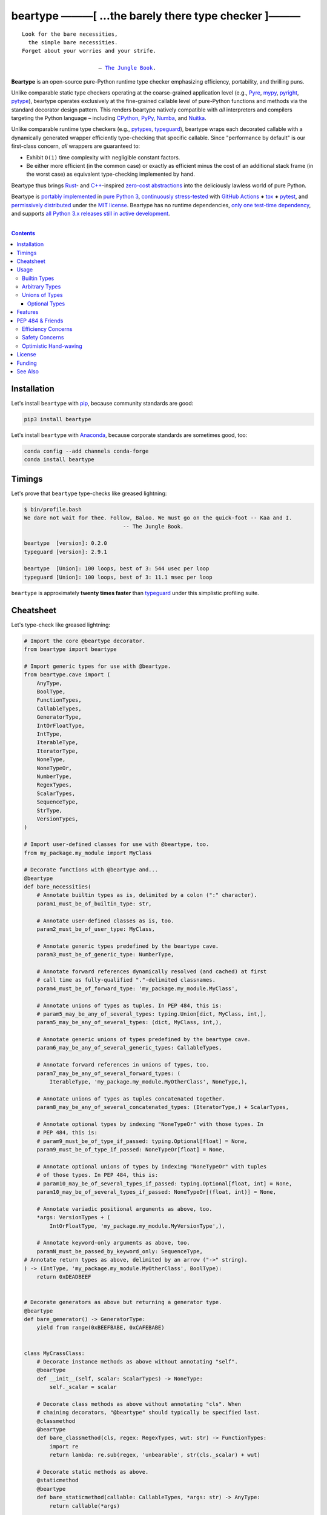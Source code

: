 .. # ------------------( SYNOPSIS                           )------------------

=====================================================
beartype ———[ …the barely there type checker ]———
=====================================================

|GitHub Actions badge|

.. parsed-literal::

   Look for the bare necessities,
     the simple bare necessities.
   Forget about your worries and your strife.

                           — `The Jungle Book`_.

**Beartype** is an open-source pure-Python runtime type checker emphasizing
efficiency, portability, and thrilling puns.

Unlike comparable static type checkers operating at the coarse-grained
application level (e.g., Pyre_, mypy_, pyright_, pytype_), beartype operates
exclusively at the fine-grained callable level of pure-Python functions and
methods via the standard decorator design pattern. This renders beartype
natively compatible with *all* interpreters and compilers targeting the Python
language – including CPython_, PyPy_, Numba_, and Nuitka_.

Unlike comparable runtime type checkers (e.g., pytypes_, typeguard_), beartype
wraps each decorated callable with a dynamically generated wrapper efficiently
type-checking that specific callable. Since "performance by default" is our
first-class concern, *all* wrappers are guaranteed to:

* Exhibit ``O(1)`` time complexity with negligible constant factors.
* Be either more efficient (in the common case) or exactly as efficient minus
  the cost of an additional stack frame (in the worst case) as equivalent
  type-checking implemented by hand.

Beartype thus brings Rust_- and `C++`_-inspired `zero-cost abstractions
<zero-cost abstraction_>`__ into the deliciously lawless world of pure Python.

Beartype is `portably implemented <codebase_>`__ in `pure Python 3
<Python_>`__, `continuously stress-tested <tests_>`__ with `GitHub Actions`_
**+** tox_ **+** pytest_, and `permissively distributed <license_>`__ under the
`MIT license`_. Beartype has no runtime dependencies, `only one test-time
dependency <pytest_>`__, and supports `all Python 3.x releases still in active
development <Python status_>`__.

.. # ------------------( TABLE OF CONTENTS                  )------------------
.. # Blank line. By default, Docutils appears to only separate the subsequent
.. # table of contents heading from the prior paragraph by less than a single
.. # blank line, hampering this table's readability and aesthetic comeliness.

|

.. # Table of contents, excluding the above document heading. While the
.. # official reStructuredText documentation suggests that a language-specific
.. # heading will automatically prepend this table, this does *NOT* appear to
.. # be the case. Instead, this heading must be explicitly declared.

.. contents:: **Contents**
   :local:

.. # ------------------( DESCRIPTION                        )------------------

Installation
============

Let's install ``beartype`` with pip_, because community standards are good:

.. code-block:: shell-session

   pip3 install beartype

Let's install ``beartype`` with Anaconda_, because corporate standards are
sometimes good, too:

.. code-block:: shell-session

   conda config --add channels conda-forge
   conda install beartype

Timings
==========

Let's prove that ``beartype`` type-checks like greased lightning:

.. code-block:: shell-session

   $ bin/profile.bash
   We dare not wait for thee. Follow, Baloo. We must go on the quick-foot -- Kaa and I.
                                  -- The Jungle Book.
   
   beartype  [version]: 0.2.0
   typeguard [version]: 2.9.1
   
   beartype  [Union]: 100 loops, best of 3: 544 usec per loop
   typeguard [Union]: 100 loops, best of 3: 11.1 msec per loop

``beartype`` is approximately **twenty times faster** than typeguard_ under
this simplistic profiling suite.

Cheatsheet
==========

Let's type-check like greased lightning:

.. code-block:: python

   # Import the core @beartype decorator.
   from beartype import beartype

   # Import generic types for use with @beartype.
   from beartype.cave import (
       AnyType,
       BoolType,
       FunctionTypes,
       CallableTypes,
       GeneratorType,
       IntOrFloatType,
       IntType,
       IterableType,
       IteratorType,
       NoneType,
       NoneTypeOr,
       NumberType,
       RegexTypes,
       ScalarTypes,
       SequenceType,
       StrType,
       VersionTypes,
   )

   # Import user-defined classes for use with @beartype, too.
   from my_package.my_module import MyClass

   # Decorate functions with @beartype and...
   @beartype
   def bare_necessities(
       # Annotate builtin types as is, delimited by a colon (":" character).
       param1_must_be_of_builtin_type: str,

       # Annotate user-defined classes as is, too.
       param2_must_be_of_user_type: MyClass,

       # Annotate generic types predefined by the beartype cave.
       param3_must_be_of_generic_type: NumberType,

       # Annotate forward references dynamically resolved (and cached) at first
       # call time as fully-qualified "."-delimited classnames.
       param4_must_be_of_forward_type: 'my_package.my_module.MyClass',

       # Annotate unions of types as tuples. In PEP 484, this is:
       # param5_may_be_any_of_several_types: typing.Union[dict, MyClass, int,],
       param5_may_be_any_of_several_types: (dict, MyClass, int,),

       # Annotate generic unions of types predefined by the beartype cave.
       param6_may_be_any_of_several_generic_types: CallableTypes,

       # Annotate forward references in unions of types, too.
       param7_may_be_any_of_several_forward_types: (
           IterableType, 'my_package.my_module.MyOtherClass', NoneType,),

       # Annotate unions of types as tuples concatenated together.
       param8_may_be_any_of_several_concatenated_types: (IteratorType,) + ScalarTypes,

       # Annotate optional types by indexing "NoneTypeOr" with those types. In
       # PEP 484, this is:
       # param9_must_be_of_type_if_passed: typing.Optional[float] = None,
       param9_must_be_of_type_if_passed: NoneTypeOr[float] = None,

       # Annotate optional unions of types by indexing "NoneTypeOr" with tuples
       # of those types. In PEP 484, this is:
       # param10_may_be_of_several_types_if_passed: typing.Optional[float, int] = None,
       param10_may_be_of_several_types_if_passed: NoneTypeOr[(float, int)] = None,

       # Annotate variadic positional arguments as above, too.
       *args: VersionTypes + (
           IntOrFloatType, 'my_package.my_module.MyVersionType',),

       # Annotate keyword-only arguments as above, too.
       paramN_must_be_passed_by_keyword_only: SequenceType,
   # Annotate return types as above, delimited by an arrow ("->" string).
   ) -> (IntType, 'my_package.my_module.MyOtherClass', BoolType):
       return 0xDEADBEEF


   # Decorate generators as above but returning a generator type.
   @beartype
   def bare_generator() -> GeneratorType:
       yield from range(0xBEEFBABE, 0xCAFEBABE)


   class MyCrassClass:
       # Decorate instance methods as above without annotating "self".
       @beartype
       def __init__(self, scalar: ScalarTypes) -> NoneType:
           self._scalar = scalar

       # Decorate class methods as above without annotating "cls". When
       # chaining decorators, "@beartype" should typically be specified last.
       @classmethod
       @beartype
       def bare_classmethod(cls, regex: RegexTypes, wut: str) -> FunctionTypes:
           import re
           return lambda: re.sub(regex, 'unbearable', str(cls._scalar) + wut)

       # Decorate static methods as above.
       @staticmethod
       @beartype
       def bare_staticmethod(callable: CallableTypes, *args: str) -> AnyType:
           return callable(*args)

       # Decorate property getter methods as above.
       @property
       @beartype
       def bare_gettermethod(self) -> IteratorType:
           return range(0x0B00B135 + int(self._scalar), 0xB16B00B5)

       # Decorate property setter methods as above.
       @bare_gettermethod.setter
       @beartype
       def bare_settermethod(self, bad: IntType = 0xBAAAAAAD) -> NoneType:
           self._scalar = bad if bad else 0xBADDCAFE

Usage
=====

The ``@beartype`` decorator published by the ``beartype`` package transparently
supports various types of type-checking, each declared with a different type of
**type hint** (i.e., annotation applied to a parameter or return value of a
callable).

This is simpler than it sounds. Would we lie? Instead of answering that, let's
begin with the simplest type of type-checking supported by ``@beartype``.

Builtin Types
-------------

**Builtin types** like ``dict``, ``int``, ``list``, ``set``, and ``str`` are
trivially type-checked by annotating parameters and return values with those
types as is.

Let's declare a simple beartyped function accepting a string and a dictionary
and returning a tuple:

.. code-block:: python

   from beartype import beartype

   @beartype
   def law_of_the_jungle(wolf: str, pack: dict) -> tuple:
       return (wolf, pack[wolf]) if wolf in pack else None

Let's call that function with good types:

.. code-block:: python

   >>> law_of_the_jungle(wolf='Akela', pack={'Akela': 'alone', 'Raksha': 'protection'})
   ('Akela', 'alone')

Good function. Let's call it again with bad types:

.. code-block:: python

   >>> law_of_the_jungle(wolf='Akela', pack=['Akela', 'Raksha'])
   Traceback (most recent call last):
     File "<ipython-input-10-7763b15e5591>", line 1, in <module>
       law_of_the_jungle(wolf='Akela', pack=['Akela', 'Raksha'])
     File "<string>", line 22, in __law_of_the_jungle_beartyped__
   beartype.roar.BeartypeCallTypeParamException: @beartyped law_of_the_jungle() parameter pack=['Akela', 'Raksha'] not a <class 'dict'>.

The ``beartype.roar`` submodule publishes exceptions raised at both decoration
time by ``@beartype`` and at runtime by wrappers generated by ``@beartype``. In
this case, a runtime type exception describing the improperly typed ``pack``
parameter is raised.

Good function! Let's call it again with good types exposing a critical issue in
this function's implementation and/or return type annotation:

.. code-block:: python

   >>> law_of_the_jungle(wolf='Leela', pack={'Akela': 'alone', 'Raksha': 'protection'})
   Traceback (most recent call last):
     File "<ipython-input-10-7763b15e5591>", line 1, in <module>
       law_of_the_jungle(wolf='Leela', pack={'Akela': 'alone', 'Raksha': 'protection'})
     File "<string>", line 28, in __law_of_the_jungle_beartyped__
   beartype.roar.BeartypeCallTypeReturnException: @beartyped law_of_the_jungle() return value None not a <class 'tuple'>.

*Bad function.* Let's conveniently resolve this by permitting this function to
return either a tuple or ``None`` as `detailed below <Unions of Types_>`__:

.. code-block:: python

   >>> from beartype.cave import NoneType
   >>> @beartype
   ... def law_of_the_jungle(wolf: str, pack: dict) -> (tuple, NoneType):
   ...     return (wolf, pack[wolf]) if wolf in pack else None
   >>> law_of_the_jungle(wolf='Leela', pack={'Akela': 'alone', 'Raksha': 'protection'})
   None

The ``beartype.cave`` submodule publishes generic types suitable for use with
the ``@beartype`` decorator and anywhere else you might need them. In this
case, the type of the ``None`` singleton is imported from this submodule and
listed in addition to ``tuple`` as an allowed return type from this function.

Note that usage of the ``beartype.cave`` submodule is entirely optional (but
more efficient and convenient than most alternatives). In this case, the type
of the ``None`` singleton can also be accessed directly as ``type(None)`` and
listed in place of ``NoneType`` above: e.g.,

.. code-block:: python

   >>> @beartype
   ... def law_of_the_jungle(wolf: str, pack: dict) -> (tuple, type(None)):
   ...     return (wolf, pack[wolf]) if wolf in pack else None
   >>> law_of_the_jungle(wolf='Leela', pack={'Akela': 'alone', 'Raksha': 'protection'})
   None

Of course, the ``beartype.cave`` submodule also publishes types *not*
accessible directly like ``RegexCompiledType`` (i.e., the type of all compiled
regular expressions). All else being equal, ``beartype.cave`` is preferable.

Good function! The type hints applied to this function now accurately document
this function's API. All's well that ends typed well. Suck it, `Shere Khan`_.

Arbitrary Types
---------------

Everything above also extends to:

* **Arbitrary types** like user-defined classes and stock classes in the Python
  stdlib (e.g., ``argparse.ArgumentParser``) – all of which are also trivially
  type-checked by annotating parameters and return values with those types.
* **Arbitrary callables** like instance methods, class methods, static methods,
  and generator functions and methods – all of which are also trivially
  type-checked with the ``@beartype`` decorator.

Let's declare a motley crew of beartyped callables doing various silly things
in a strictly typed manner, *just 'cause*:

.. code-block:: python

   from beartype import beartype
   from beartype.cave import GeneratorType, IterableType, NoneType

   class MaximsOfBaloo(object):
       @beartype
       def __init__(self, sayings: IterableType):
           self.sayings = sayings

   @beartype
   def inform_baloo(maxims: MaximsOfBaloo) -> GeneratorType:
       for saying in maxims.sayings:
           yield saying

For genericity, the ``MaximsOfBaloo`` class initializer accepts *any* generic
iterable (via the ``beartype.cave.IterableType`` tuple listing all valid
iterable types) rather than an overly specific ``list`` or ``tuple`` type. Your
users may thank you later.

For specificity, the ``inform_baloo`` generator function has been explicitly
annotated to return a ``beartype.cave.GeneratorType`` (i.e., the type returned
by functions and methods containing at least one ``yield`` statement). Type
safety brings good fortune for the New Year.

Let's iterate over that generator with good types:

.. code-block:: python

   >>> maxims = MaximsOfBaloo(sayings={
   ...     '''If ye find that the Bullock can toss you,
   ...           or the heavy-browed Sambhur can gore;
   ...      Ye need not stop work to inform us:
   ...           we knew it ten seasons before.''',
   ...     '''“There is none like to me!” says the Cub
   ...           in the pride of his earliest kill;
   ...      But the jungle is large and the Cub he is small.
   ...           Let him think and be still.''',
   ... })
   >>> for maxim in inform_baloo(maxims): print(maxim.splitlines()[-1])
          Let him think and be still.
          we knew it ten seasons before.

Good generator. Let's call it again with bad types:

.. code-block:: python

   >>> for maxim in inform_baloo([
   ...     'Oppress not the cubs of the stranger,',
   ...     '     but hail them as Sister and Brother,',
   ... ]): print(maxim.splitlines()[-1])
   Traceback (most recent call last):
     File "<ipython-input-10-7763b15e5591>", line 30, in <module>
       '     but hail them as Sister and Brother,',
     File "<string>", line 12, in __inform_baloo_beartyped__
   beartype.roar.BeartypeCallTypeParamException: @beartyped inform_baloo() parameter maxims=['Oppress not the cubs of the stranger,', '     but hail them as Sister and ...'] not a <class '__main__.MaximsOfBaloo'>.

Good generator! The type hints applied to these callables now accurately
document their respective APIs. Thanks to the pernicious magic of beartype, all
ends typed well... *yet again.*

Unions of Types
---------------

That's all typed well, but everything above only applies to parameters and
return values constrained to *singular* types. In practice, parameters and
return values are often relaxed to any of *multiple* types referred to as
**unions of types.** :superscript:`You can thank set theory for the jargon...
unless you hate set theory. Then it's just our fault.`

Unions of types are trivially type-checked by annotating parameters and return
values with tuples containing those types. Let's declare another beartyped
function accepting either a mapping *or* a string and returning either another
function *or* an integer:

.. code-block:: python

   from beartype import beartype
   from beartype.cave import FunctionType, IntType, MappingType

   @beartype
   def toomai_of_the_elephants(memory: (str, MappingType)) -> (
       IntType, FunctionType):
       return len(memory) if isinstance(memory, str) else lambda key: memory[key]

For genericity, the ``toomai_of_the_elephants`` function accepts *any* generic
integer (via the ``beartype.cave.IntType`` abstract base class (ABC) matching
both builtin integers and third-party integers from frameworks like NumPy_ and
SymPy_) rather than an overly specific ``int`` type. The API you relax may very
well be your own.

Let's call that function with good types:

.. code-block:: python

   >>> memory_of_kala_nag = {
   ...     'remember': 'I will remember what I was, I am sick of rope and chain—',
   ...     'strength': 'I will remember my old strength and all my forest affairs.',
   ...     'not sell': 'I will not sell my back to man for a bundle of sugar-cane:',
   ...     'own kind': 'I will go out to my own kind, and the wood-folk in their lairs.',
   ...     'morning':  'I will go out until the day, until the morning break—',
   ...     'caress':   'Out to the wind’s untainted kiss, the water’s clean caress;',
   ...     'forget':   'I will forget my ankle-ring and snap my picket stake.',
   ...     'revisit':  'I will revisit my lost loves, and playmates masterless!',
   ... }
   >>> toomai_of_the_elephants(memory_of_kala_nag['remember'])
   56
   >>> toomai_of_the_elephants(memory_of_kala_nag)('remember')
   'I will remember what I was, I am sick of rope and chain—'

Good function. Let's call it again with a tastelessly bad type:

.. code-block:: python

   >>> toomai_of_the_elephants(0xDEADBEEF)
   Traceback (most recent call last):
     File "<ipython-input-7-e323f8d6a4a0>", line 1, in <module>
       toomai_of_the_elephants(0xDEADBEEF)
     File "<string>", line 12, in __toomai_of_the_elephants_beartyped__
   BeartypeCallTypeParamException: @beartyped toomai_of_the_elephants() parameter memory=3735928559 not a (<class 'str'>, <class 'collections.abc.Mapping'>).

Good function! The type hints applied to this callable now accurately documents
its API. All ends typed well... *still again and again.*

Optional Types
~~~~~~~~~~~~~~

That's also all typed well, but everything above only applies to *mandatory*
parameters and return values whose types are never ``NoneType``. In practice,
parameters and return values are often relaxed to optionally accept any of
multiple types including ``NoneType`` referred to as **optional types.**

Optional types are trivially type-checked by annotating optional parameters
(parameters whose values default to ``None``) and optional return values
(callables returning ``None`` rather than raising exceptions in edge cases)
with the ``NoneTypeOr`` tuple factory indexed by those types or tuples of
types.

Let's declare another beartyped function accepting either an enumeration type
*or* ``None`` and returning either an enumeration member *or* ``None``:

.. code-block:: python

   from beartype import beartype
   from beartype.cave import EnumType, EnumMemberType, NoneTypeOr
   from enum import Enum

   class Lukannon(Enum):
       WINTER_WHEAT = 'The Beaches of Lukannon—the winter wheat so tall—'
       SEA_FOG      = 'The dripping, crinkled lichens, and the sea-fog drenching all!'
       PLAYGROUND   = 'The platforms of our playground, all shining smooth and worn!'
       HOME         = 'The Beaches of Lukannon—the home where we were born!'
       MATES        = 'I met my mates in the morning, a broken, scattered band.'
       CLUB         = 'Men shoot us in the water and club us on the land;'
       DRIVE        = 'Men drive us to the Salt House like silly sheep and tame,'
       SEALERS      = 'And still we sing Lukannon—before the sealers came.'

   @beartype
   def tell_the_deep_sea_viceroys(story: NoneTypeOr[EnumType] = None) -> (
       NoneTypeOr[EnumMemberType]):
       return story if story is None else list(story.__members__.values())[-1]

For efficiency, the ``NoneTypeOr`` tuple factory creates, caches, and returns
new tuples of types appending ``NoneType`` to the original types and tuples of
types it's indexed with. Since efficiency is good, ``NoneTypeOr`` is also good.

Let's call that function with good types:

.. code-block:: python

   >>> tell_the_deep_sea_viceroys(Lukannon)
   <Lukannon.SEALERS: 'And still we sing Lukannon—before the sealers came.'>
   >>> tell_the_deep_sea_viceroys()
   None

You may now be pondering to yourself grimly in the dark: "...but could we not
already do this just by manually annotating optional types with tuples
containing ``NoneType``?"

You would, of course, be correct. Let's grimly redeclare the same function
accepting and returning the same types – only annotated with ``NoneType``
rather than ``NoneTypeOr``:

.. code-block:: python

   from beartype import beartype
   from beartype.cave import EnumType, EnumMemberType, NoneType

   @beartype
   def tell_the_deep_sea_viceroys(story: (EnumType, NoneType) = None) -> (
       (EnumMemberType, NoneType)):
       return list(story.__members__.values())[-1] if story is not None else None

This manual approach has the same exact effect as the prior factoried approach
with one exception: the factoried approach efficiently caches and reuses tuples
over every annotated type, whereas the manual approach inefficiently recreates
tuples for each annotated type. For small codebases, that difference is
negligible; for large codebases, that difference is still probably negligible.
Still, "waste not want not" is the maxim we type our lives by here.

Naturally, the ``NoneTypeOr`` tuple factory accepts tuples of types as well.
Let's declare another beartyped function accepting either an enumeration type,
enumeration type member, or ``None`` and returning either an enumeration type,
enumeration type member, or ``None``:

.. code-block:: python

   from beartype import beartype
   from beartype.cave import EnumType, EnumMemberType, NoneTypeOr

   EnumOrEnumMemberType = (EnumType, EnumMemberType)

   @beartype
   def sang_them_up_the_beach(
       woe: NoneTypeOr[EnumOrEnumMemberType] = None) -> (
       NoneTypeOr[EnumOrEnumMemberType]):
       return woe if isinstance(woe, NoneTypeOr[EnumMemberType]) else (
           list(woe.__members__.values())[-1])

Let's call that function with good types:

.. code-block:: python

   >>> sang_them_up_the_beach(Lukannon)
   <Lukannon.SEALERS: 'And still we sing Lukannon—before the sealers came.'>
   >>> sang_them_up_the_beach()
   None

Behold! The terrifying power of the ``NoneTypeOr`` tuple factory, resplendent
in its highly over-optimized cache utilization.

Features
========

Let's chart current and prospective new features for future generations:

.. # FIXME: Span category cells across multiple rows.

+------------+-------------------------------------+-------------------------+------+
| category   | feature                             | versions                | note |
+============+=====================================+=========================+======+
| callables  | coroutines                          | *none*                  |      |
+------------+-------------------------------------+-------------------------+------+
|            | functions                           | **0.1.0**\ —\ *current* |      |
+------------+-------------------------------------+-------------------------+------+
|            | generators                          | **0.1.0**\ —\ *current* |      |
+------------+-------------------------------------+-------------------------+------+
|            | methods                             | **0.1.0**\ —\ *current* |      |
+------------+-------------------------------------+-------------------------+------+
| parameters | optional                            | **0.1.0**\ —\ *current* |      |
+------------+-------------------------------------+-------------------------+------+
|            | keyword-only                        | **0.1.0**\ —\ *current* |      |
+------------+-------------------------------------+-------------------------+------+
|            | positional-only                     | *none*                  |      |
+------------+-------------------------------------+-------------------------+------+
|            | variadic keyword                    | *none*                  |      |
+------------+-------------------------------------+-------------------------+------+
|            | variadic positional                 | **0.1.0**\ —\ *current* |      |
+------------+-------------------------------------+-------------------------+------+
| types      | `covariant classes <covariance_>`__ | **0.1.0**\ —\ *current* |      |
+------------+-------------------------------------+-------------------------+------+
|            | absolute forward references         | **0.1.0**\ —\ *current* |      |
+------------+-------------------------------------+-------------------------+------+
|            | relative forward references         | *none*                  |      |
+------------+-------------------------------------+-------------------------+------+
|            | tuple unions                        | **0.1.0**\ —\ *current* |      |
+------------+-------------------------------------+-------------------------+------+
| ``typing`` | ``AbstractSet``                     | **0.2.0**\ —\ *current* |      |
+------------+-------------------------------------+-------------------------+------+
|            | ``Any``                             | **0.2.0**\ —\ *current* |      |
+------------+-------------------------------------+-------------------------+------+
|            | ``AsyncContextManager``             | **0.2.0**\ —\ *current* |      |
+------------+-------------------------------------+-------------------------+------+
|            | ``AsyncGenerator``                  | **0.2.0**\ —\ *current* |      |
+------------+-------------------------------------+-------------------------+------+
|            | ``AsyncIterable``                   | **0.2.0**\ —\ *current* |      |
+------------+-------------------------------------+-------------------------+------+
|            | ``AsyncIterator``                   | **0.2.0**\ —\ *current* |      |
+------------+-------------------------------------+-------------------------+------+
|            | ``Awaitable``                       | **0.2.0**\ —\ *current* |      |
+------------+-------------------------------------+-------------------------+------+
|            | ``BinaryIO``                        | *none*                  |      |
+------------+-------------------------------------+-------------------------+------+
|            | ``ByteString``                      | **0.2.0**\ —\ *current* |      |
+------------+-------------------------------------+-------------------------+------+
|            | ``ChainMap``                        | **0.2.0**\ —\ *current* |      |
+------------+-------------------------------------+-------------------------+------+
|            | ``Collection``                      | **0.2.0**\ —\ *current* |      |
+------------+-------------------------------------+-------------------------+------+
|            | ``Container``                       | **0.2.0**\ —\ *current* |      |
+------------+-------------------------------------+-------------------------+------+
|            | ``ContextManager``                  | **0.2.0**\ —\ *current* |      |
+------------+-------------------------------------+-------------------------+------+
|            | ``Coroutine``                       | **0.2.0**\ —\ *current* |      |
+------------+-------------------------------------+-------------------------+------+
|            | ``Counter``                         | **0.2.0**\ —\ *current* |      |
+------------+-------------------------------------+-------------------------+------+
|            | ``DefaultDict``                     | **0.2.0**\ —\ *current* |      |
+------------+-------------------------------------+-------------------------+------+
|            | ``Deque``                           | **0.2.0**\ —\ *current* |      |
+------------+-------------------------------------+-------------------------+------+
|            | ``Dict``                            | **0.2.0**\ —\ *current* |      |
+------------+-------------------------------------+-------------------------+------+
|            | ``Callable``                        | **0.2.0**\ —\ *current* |      |
+------------+-------------------------------------+-------------------------+------+
|            | ``ForwardRef``                      | *none*                  |      |
+------------+-------------------------------------+-------------------------+------+
|            | ``FrozenSet``                       | **0.2.0**\ —\ *current* |      |
+------------+-------------------------------------+-------------------------+------+
|            | ``Generator``                       | **0.2.0**\ —\ *current* |      |
+------------+-------------------------------------+-------------------------+------+
|            | ``Generic``                         | *none*                  |      |
+------------+-------------------------------------+-------------------------+------+
|            | ``Hashable``                        | **0.2.0**\ —\ *current* |      |
+------------+-------------------------------------+-------------------------+------+
|            | ``IO``                              | *none*                  |      |
+------------+-------------------------------------+-------------------------+------+
|            | ``ItemsView``                       | **0.2.0**\ —\ *current* |      |
+------------+-------------------------------------+-------------------------+------+
|            | ``Iterable``                        | **0.2.0**\ —\ *current* |      |
+------------+-------------------------------------+-------------------------+------+
|            | ``Iterator``                        | **0.2.0**\ —\ *current* |      |
+------------+-------------------------------------+-------------------------+------+
|            | ``KeysView``                        | **0.2.0**\ —\ *current* |      |
+------------+-------------------------------------+-------------------------+------+
|            | ``List``                            | **0.2.0**\ —\ *current* |      |
+------------+-------------------------------------+-------------------------+------+
|            | ``Mapping``                         | **0.2.0**\ —\ *current* |      |
+------------+-------------------------------------+-------------------------+------+
|            | ``MappingView``                     | **0.2.0**\ —\ *current* |      |
+------------+-------------------------------------+-------------------------+------+
|            | ``Match``                           | *none*                  |      |
+------------+-------------------------------------+-------------------------+------+
|            | ``MutableMapping``                  | **0.2.0**\ —\ *current* |      |
+------------+-------------------------------------+-------------------------+------+
|            | ``MutableSequence``                 | **0.2.0**\ —\ *current* |      |
+------------+-------------------------------------+-------------------------+------+
|            | ``MutableSet``                      | **0.2.0**\ —\ *current* |      |
+------------+-------------------------------------+-------------------------+------+
|            | ``NamedTuple``                      | *none*                  |      |
+------------+-------------------------------------+-------------------------+------+
|            | ``NewType``                         | *none*                  |      |
+------------+-------------------------------------+-------------------------+------+
|            | ``NoReturn``                        | *none*                  |      |
+------------+-------------------------------------+-------------------------+------+
|            | ``Optional``                        | **0.2.0**\ —\ *current* |      |
+------------+-------------------------------------+-------------------------+------+
|            | ``OrderedDict``                     | **0.2.0**\ —\ *current* |      |
+------------+-------------------------------------+-------------------------+------+
|            | ``Pattern``                         | *none*                  |      |
+------------+-------------------------------------+-------------------------+------+
|            | ``Reversible``                      | **0.2.0**\ —\ *current* |      |
+------------+-------------------------------------+-------------------------+------+
|            | ``Sequence``                        | **0.2.0**\ —\ *current* |      |
+------------+-------------------------------------+-------------------------+------+
|            | ``Set``                             | **0.2.0**\ —\ *current* |      |
+------------+-------------------------------------+-------------------------+------+
|            | ``Sized``                           | **0.2.0**\ —\ *current* |      |
+------------+-------------------------------------+-------------------------+------+
|            | ``SupportsAbs``                     | *none*                  |      |
+------------+-------------------------------------+-------------------------+------+
|            | ``SupportsBytes``                   | *none*                  |      |
+------------+-------------------------------------+-------------------------+------+
|            | ``SupportsComplex``                 | *none*                  |      |
+------------+-------------------------------------+-------------------------+------+
|            | ``SupportsFloat``                   | *none*                  |      |
+------------+-------------------------------------+-------------------------+------+
|            | ``SupportsIndex``                   | *none*                  |      |
+------------+-------------------------------------+-------------------------+------+
|            | ``SupportsInt``                     | *none*                  |      |
+------------+-------------------------------------+-------------------------+------+
|            | ``SupportsRound``                   | *none*                  |      |
+------------+-------------------------------------+-------------------------+------+
|            | ``Text``                            | **0.1.0**\ —\ *current* |      |
+------------+-------------------------------------+-------------------------+------+
|            | ``TextIO``                          | *none*                  |      |
+------------+-------------------------------------+-------------------------+------+
|            | ``Tuple``                           | **0.2.0**\ —\ *current* |      |
+------------+-------------------------------------+-------------------------+------+
|            | ``Type``                            | **0.2.0**\ —\ *current* |      |
+------------+-------------------------------------+-------------------------+------+
|            | ``TypeVar``                         | *none*                  |      |
+------------+-------------------------------------+-------------------------+------+
|            | ``ValuesView``                      | **0.2.0**\ —\ *current* |      |
+------------+-------------------------------------+-------------------------+------+
|            | ``Union``                           | **0.2.0**\ —\ *current* |      |
+------------+-------------------------------------+-------------------------+------+
| PEP        | `484 <PEP 484_>`__                  | **0.2.0**\ —\ *current* |      |
|            |                                     |                         |      |
+------------+-------------------------------------+-------------------------+------+
|            | `544 <PEP 544_>`__                  | *none*                  |      |
+------------+-------------------------------------+-------------------------+------+
|            | `563 <PEP 563_>`__                  | **0.1.1**\ —\ *current* |      |
+------------+-------------------------------------+-------------------------+------+
|            | `585 <PEP 585_>`__                  | *none*                  |      |
+------------+-------------------------------------+-------------------------+------+
|            | `586 <PEP 586_>`__                  | *none*                  |      |
+------------+-------------------------------------+-------------------------+------+
|            | `589 <PEP 589_>`__                  | *none*                  |      |
+------------+-------------------------------------+-------------------------+------+
| packages   | `PyPI <beartype PyPI_>`__           | **0.2.0**\ —\ *current* |      |
+------------+-------------------------------------+-------------------------+------+
|            | `Anaconda <beartype Anaconda_>`__   | **0.2.0**\ —\ *current* |      |
+------------+-------------------------------------+-------------------------+------+
| Python     | 3.5                                 | **0.1.0**\ —\ *current* |      |
+------------+-------------------------------------+-------------------------+------+
|            | 3.6                                 | **0.1.0**\ —\ *current* |      |
+------------+-------------------------------------+-------------------------+------+
|            | 3.7                                 | **0.1.0**\ —\ *current* |      |
+------------+-------------------------------------+-------------------------+------+
|            | 3.8                                 | **0.1.0**\ —\ *current* |      |
+------------+-------------------------------------+-------------------------+------+

PEP 484 & Friends
=================

Beartype does *not* currently support the following type-checking-centric
**Python Enhancement Proposals (PEPs)**:

.. # Note: intentionally sorted in numeric order for collective sanity.

* `PEP 483 -- The Theory of Type Hints <PEP 483_>`__.
* `PEP 484 -- Type Hints <PEP 484_>`__.
* `PEP 526 -- Syntax for Variable Annotations <PEP 526_>`__.
* `PEP 544 -- Protocols: Structural subtyping (static duck typing) <PEP
  544_>`_.
* `PEP 585 -- Type Hinting Generics In Standard Collections <PEP 585_>`__.
* `PEP 586 -- Literal Types <PEP 586_>`__.
* `PEP 589 -- TypedDict: Type Hints for Dictionaries with a Fixed Set of Keys
  <PEP 589_>`__.

Efficiency Concerns
-------------------

Why? Because implementing even the core `PEP 484`_ standard in pure Python
while preserving beartype's ``O(1)`` time complexity guarantee is infeasible.

Consider a hypothetical `PEP 484`_-compliant ``@slothtype`` decorator
decorating a hypothetical callable accepting a list of strings and returning
anything:

.. code-block:: python

   from slothtype import slothtype
   from typing import Any, List

   @slothtype
   def slothful(sluggard: List[str]) -> Any:
       ...

This is hardly the worst-case usage scenario. By compare to some of the more
grotesque outliers enabled by the ``typing`` API (e.g., infinitely recursive
types), a non-nested iterable of scalars is rather tame. Sadly, ``slothful``
still exhibits ``Ω(n)`` time complexity for length ``n`` of the passed list,
where ``Ω`` may be read as "at least as asymptotically complex as" under the
standard Knuth definition.

**That's bad.** Each call to ``slothful`` now type-checks each item of a list
of arbitrary size *before* performing any meaningful work. Python prohibits
monkey-patching builtin types, so this up-front cost *cannot* be amortized
across all calls to ``slothful`` (e.g., by monkey-patching the builtin ``list``
type to cache the result of prior type-checks of lists previously passed to
``slothful`` and invalidating these caches on external changes to these lists)
but *must* instead be paid on each call to ``slothful``. Ergo, ``Ω(n)``.

Safety Concerns
---------------

**That's not all,** though. `PEP 484`_ itself violates prior PEPs, including:

* `PEP 3141 -- A Type Hierarchy for Numbers <PEP 3141_>`__, which `PEP 484`_
  authors `subjectively deride without evidence or explanation as suffering
  "some issues" <PEP 484 numbers_>`__ despite offering only a substantially
  *worse* solution – seemingly just to promote the type hierarchy defined by
  the `"typing" module`_ over those defined by other (presumably lesser)
  modules. Rather than reuse the `existing numeric tower used by all
  third-party numeric frameworks <"numbers" module>`_ (e.g., `NumPy`_,
  `SymPy`_), `PEP 484`_-compliant type checkers instead silently coerce
  ``float`` types into ``Union[float, int]`` types and ``complex`` types into
  ``Union[complex, float, int]`` types. This is blatantly bad. A function
  internally guaranteed to return a floating-point number *never* returns an
  integer. Integers, floating point numbers, and complex numbers exhibit
  markedly different usage, safety, and performance characteristics. Under `PEP
  484`_, preserving these distinctions is infeasible.
* `PEP 570 -- Python Positional-Only Parameters <PEP 570_>`__, which `PEP 484`_
  violates by mandating that type checkers interpret parameters whose names are
  prefixed but *not* suffixed by ``__`` to be positional-only parameters
  regardless of whether those parameters actually are positional-only
  parameters or not.
* The entirety of `PEP 20 -- The Zen of Python <PEP 20_>`__, especially the
  sanity-preserving and safety-enhancing "Explicit is better than implicit"
  maxim, which `PEP 484`_ repeatedly violates by implicitly coercing:

    * The non-type ``None`` singleton to ``type(None)``.
    * The ``complex`` type to ``Union[complex, float, int]``.
    * The ``float`` type to ``Union[float, int]``.

Optimistic Hand-waving
----------------------

Beartype does intend to support the proper subset of `PEP 484`_ (and its
vituperative band of ne'er-do-wells) that both complies with prior PEPs *and*
is efficiently implementable in pure Python – whatever that may be. Full
compliance may be off the map, but at least partial compliance with the
portions of these standards that average users care about is well within the
realm of "...maybe?"

Preserving beartype's ``O(1)`` time complexity guarantee is the ultimate
barometer for what will be and will not be implemented. That and @leycec's
declining sanity. Our bumpy roadmap to a better-typed future now resembles:

+------------------+--------------------------------+
| beartype version | partial PEP compliance planned |
+==================+================================+
| **0.2.0**        | `PEP 484`_                     |
+------------------+--------------------------------+
| **0.3.0**        | `PEP 544`_                     |
+------------------+--------------------------------+
| **0.4.0**        | `PEP 585`_                     |
+------------------+--------------------------------+
| **0.5.0**        | `PEP 586`_                     |
+------------------+--------------------------------+
| **0.6.0**        | `PEP 589`_                     |
+------------------+--------------------------------+

If we wish upon a GitHub star, even the improbable is possible.

License
=======

Beartype is `open-source software released <license_>`__ under the
`permissive MIT license <MIT license_>`__.

Funding
=======

Beartype is currently financed as a purely volunteer open-source project –
which is to say, it's unfinanced. Prior funding sources (*yes, they once
existed*) include:

#. Over the period 2015—2018 preceding the untimely death of `Paul Allen`_,
   beartype was graciously associated with the `Paul Allen Discovery Center`_
   at `Tufts University`_ and grant-funded by a `Paul Allen Discovery Center
   award`_ from the `Paul G. Allen Frontiers Group`_ through its parent
   applications – the multiphysics biology simulators BETSE_ and BETSEE_.

See Also
========

**Runtime type checkers** (i.e., third-party mostly pure-Python packages
dynamically validating Python callable types at Python runtime, typically via
decorators, explicit function calls, and import hooks) include:

.. # Note: intentionally sorted in lexicographic order to avoid bias.

* beartype. :sup:`...'sup.`
* pytypes_.
* typeguard_.

**Static type checkers** (i.e., third-party tooling *not* implemented in Python
statically validating Python callable and/or variable types across a full
application stack at tool rather than Python runtime) include:

.. # Note: intentionally sorted in lexicographic order to avoid bias.

* `Pyre from FaceBook <Pyre_>`__.
* mypy_.
* `pyright from Microsoft <pyright_>`__.
* `pytype from Google <pytype_>`__.

.. # ------------------( IMAGES                             )------------------
.. |GitHub Actions badge| image:: https://github.com/beartype/beartype/workflows/tests/badge.svg
   :target: https://github.com/beartype/beartype/actions?workflow=tests
   :alt: GitHub Actions status

.. # ------------------( LINKS ~ beartype : local           )------------------
.. _license:
   LICENSE

.. # ------------------( LINKS ~ beartype : package         )------------------
.. _beartype PyPI:
   https://pypi.org/project/beartype
.. _beartype Anaconda:
   https://anaconda.org/conda-forge/beartype

.. # ------------------( LINKS ~ beartype : remote          )------------------
.. _codebase:
   https://github.com/beartype/beartype/tree/master/beartype
.. _tests:
   https://github.com/beartype/beartype/actions?workflow=tests

.. # ------------------( LINKS ~ beartype : funding         )------------------
.. _BETSE:
   https://gitlab.com/betse/betse
.. _BETSEE:
   https://gitlab.com/betse/betsee
.. _Paul Allen:
   https://en.wikipedia.org/wiki/Paul_Allen
.. _Paul Allen Discovery Center:
   http://www.alleninstitute.org/what-we-do/frontiers-group/discovery-centers/allen-discovery-center-tufts-university
.. _Paul Allen Discovery Center award:
   https://www.alleninstitute.org/what-we-do/frontiers-group/news-press/press-resources/press-releases/paul-g-allen-frontiers-group-announces-allen-discovery-center-tufts-university
.. _Paul G. Allen Frontiers Group:
   https://www.alleninstitute.org/what-we-do/frontiers-group
.. _Tufts University:
   https://www.tufts.edu

.. # ------------------( LINKS ~ beartype : issues          )------------------

.. # ------------------( LINKS ~ compsci                    )------------------
.. _covariance:
   https://en.wikipedia.org/wiki/Covariance_and_contravariance_(computer_science)

.. # ------------------( LINKS ~ kipling                    )------------------
.. _The Jungle Book:
   https://www.gutenberg.org/files/236/236-h/236-h.htm
.. _Shere Khan:
   https://en.wikipedia.org/wiki/Shere_Khan

.. # ------------------( LINKS ~ non-py                     )------------------
.. _C++:
   https://en.wikipedia.org/wiki/C%2B%2B
.. _Rust:
   https://www.rust-lang.org
.. _zero-cost abstraction:
   https://boats.gitlab.io/blog/post/zero-cost-abstractions

.. # ------------------( LINKS ~ py                         )------------------
.. _Python:
   https://www.python.org
.. _Python status:
   https://devguide.python.org/#status-of-python-branches
.. _pip:
   https://pip.pypa.io

.. # ------------------( LINKS ~ py : implementation        )------------------
.. _CPython:
   https://github.com/python/cpython
.. _PyPy:
   https://www.pypy.org
.. _Nuitka:
   https://nuitka.net
.. _Numba:
   https://numba.pydata.org

.. # ------------------( LINKS ~ py : package               )------------------
.. _NumPy:
   https://numpy.org
.. _SymPy:
   https://www.sympy.org

.. # ------------------( LINKS ~ py : pep                   )------------------
.. _PEP 20:
   https://www.python.org/dev/peps/pep-0020
.. _PEP 483:
   https://www.python.org/dev/peps/pep-0483
.. _PEP 526:
   https://www.python.org/dev/peps/pep-0526
.. _PEP 544:
   https://www.python.org/dev/peps/pep-0544
.. _PEP 563:
   https://www.python.org/dev/peps/pep-0563
.. _PEP 570:
   https://www.python.org/dev/peps/pep-0570
.. _PEP 585:
   https://www.python.org/dev/peps/pep-0585
.. _PEP 586:
   https://www.python.org/dev/peps/pep-0586
.. _PEP 589:
   https://www.python.org/dev/peps/pep-0589
.. _PEP 3141:
   https://www.python.org/dev/peps/pep-3141

.. # ------------------( LINKS ~ py : pep : 484             )------------------
.. _PEP 484:
   https://www.python.org/dev/peps/pep-0484
.. _PEP 484 numbers:
   https://www.python.org/dev/peps/pep-0484/#id27

.. # ------------------( LINKS ~ py : service               )------------------
.. _Anaconda:
   https://docs.conda.io/en/latest/miniconda.html
.. _PyPI:
   https://pypi.org

.. # ------------------( LINKS ~ py : stdlib                )------------------
.. _"numbers" module:
   https://docs.python.org/3/library/numbers.html
.. _"typing" module:
   https://docs.python.org/3/library/typing.html

.. # ------------------( LINKS ~ py : test                  )------------------
.. _pytest:
   https://docs.pytest.org
.. _tox:
   https://tox.readthedocs.io

.. # ------------------( LINKS ~ py : type : runtime        )------------------
.. _pytypes:
   https://github.com/Stewori/pytypes
.. _typeguard:
   https://github.com/agronholm/typeguard

.. # ------------------( LINKS ~ py : type : static         )------------------
.. _Pyre:
   https://pyre-check.org
.. _mypy:
   http://mypy-lang.org
.. _pytype:
   https://github.com/google/pytype
.. _pyright:
   https://github.com/Microsoft/pyright

.. # ------------------( LINKS ~ service                    )------------------
.. _GitHub Actions:
   https://github.com/features/actions

.. # ------------------( LINKS ~ standard                   )------------------
.. _MIT license:
   https://opensource.org/licenses/MIT
